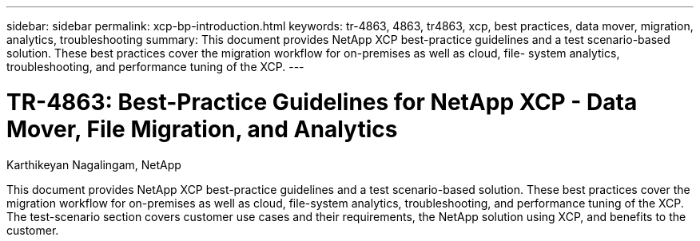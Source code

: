 ---
sidebar: sidebar
permalink: xcp-bp-introduction.html
keywords: tr-4863, 4863, tr4863, xcp, best practices, data mover, migration, analytics, troubleshooting
summary: This document provides NetApp XCP best-practice guidelines and a test scenario-based solution. These best practices cover the migration workflow for on-premises as well as cloud, file- system analytics, troubleshooting, and performance tuning of the XCP.
---

= TR-4863: Best-Practice Guidelines for NetApp XCP - Data Mover, File Migration, and Analytics

:hardbreaks:
:nofooter:
:icons: font
:linkattrs:
:imagesdir: ./../media/

//
// This file was created with NDAC Version 2.0 (August 17, 2020)
//
// 2021-09-20 14:39:42.174699
//

Karthikeyan Nagalingam, NetApp

This document provides NetApp XCP best-practice guidelines and a test scenario-based solution. These best practices cover the migration workflow for on-premises as well as cloud, file-system analytics, troubleshooting, and performance tuning of the XCP. The test-scenario section covers customer use cases and their requirements, the NetApp solution using XCP, and benefits to the customer.
